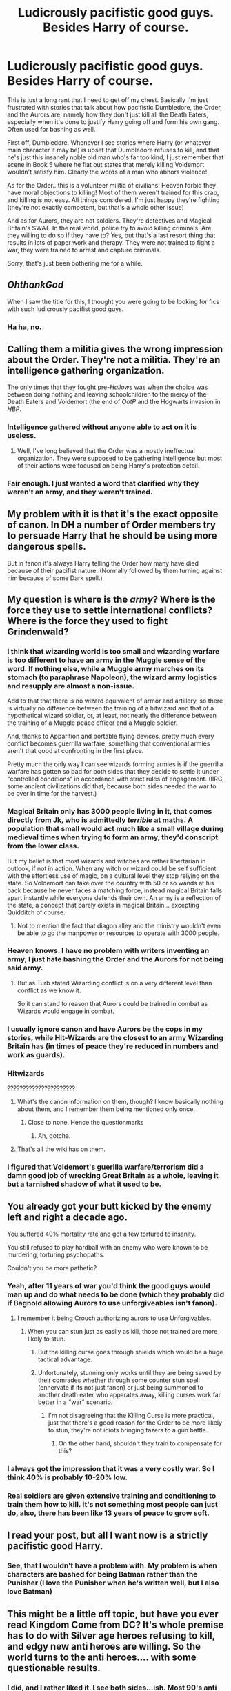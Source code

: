 #+TITLE: Ludicrously pacifistic good guys. Besides Harry of course.

* Ludicrously pacifistic good guys. Besides Harry of course.
:PROPERTIES:
:Author: LaceyBarbedWire
:Score: 19
:DateUnix: 1464119035.0
:DateShort: 2016-May-25
:FlairText: Discussion
:END:
This is just a long rant that I need to get off my chest. Basically I'm just frustrated with stories that talk about how pacifistic Dumbledore, the Order, and the Aurors are, namely how they don't just kill all the Death Eaters, especially when it's done to justify Harry going off and form his own gang. Often used for bashing as well.

First off, Dumbledore. Whenever I see stories where Harry (or whatever main character it may be) is upset that Dumbledore refuses to kill, and that he's just this insanely noble old man who's far too kind, I just remember that scene in Book 5 where he flat out states that merely killing Voldemort wouldn't satisfy him. Clearly the words of a man who abhors violence!

As for the Order...this is a volunteer militia of civilians! Heaven forbid they have moral objections to killing! Most of them weren't trained for this crap, and killing is not easy. All things considered, I'm just happy they're fighting (they're not exactly competent, but that's a whole other issue)

And as for Aurors, they are not soldiers. They're detectives and Magical Britain's SWAT. In the real world, police try to avoid killing criminals. Are they willing to do so if they have to? Yes, but that's a last resort thing that results in lots of paper work and therapy. They were not trained to fight a war, they were trained to arrest and capture criminals.

Sorry, that's just been bothering me for a while.


** /OhthankGod/

When I saw the title for this, I thought you were going to be looking for fics with such ludicrously pacifist good guys.
:PROPERTIES:
:Author: yarglethatblargle
:Score: 22
:DateUnix: 1464119217.0
:DateShort: 2016-May-25
:END:

*** Ha ha, no.
:PROPERTIES:
:Author: LaceyBarbedWire
:Score: 2
:DateUnix: 1464119267.0
:DateShort: 2016-May-25
:END:


** Calling them a militia gives the wrong impression about the Order. They're not a militia. They're an intelligence gathering organization.

The only times that they fought pre-/Hallows/ was when the choice was between doing nothing and leaving schoolchildren to the mercy of the Death Eaters and Voldemort (the end of /OotP/ and the Hogwarts invasion in /HBP/.
:PROPERTIES:
:Author: jeffala
:Score: 18
:DateUnix: 1464122031.0
:DateShort: 2016-May-25
:END:

*** Intelligence gathered without anyone able to act on it is useless.
:PROPERTIES:
:Author: Starfox5
:Score: 9
:DateUnix: 1464122898.0
:DateShort: 2016-May-25
:END:

**** Well, I've long believed that the Order was a mostly ineffectual organization. They were supposed to be gathering intelligence but most of their actions were focused on being Harry's protection detail.
:PROPERTIES:
:Author: jeffala
:Score: 14
:DateUnix: 1464123652.0
:DateShort: 2016-May-25
:END:


*** Fair enough. I just wanted a word that clarified why they weren't an army, and they weren't trained.
:PROPERTIES:
:Author: LaceyBarbedWire
:Score: 2
:DateUnix: 1464127075.0
:DateShort: 2016-May-25
:END:


** My problem with it is that it's the exact opposite of canon. In DH a number of Order members try to persuade Harry that he should be using more dangerous spells.

But in fanon it's always Harry telling the Order how many have died because of their pacifist nature. (Normally followed by them turning against him because of some Dark spell.)
:PROPERTIES:
:Score: 14
:DateUnix: 1464143761.0
:DateShort: 2016-May-25
:END:


** My question is where is the /army/? Where is the force they use to settle international conflicts? Where is the force they used to fight Grindenwald?
:PROPERTIES:
:Author: Averant
:Score: 10
:DateUnix: 1464119899.0
:DateShort: 2016-May-25
:END:

*** I think that wizarding world is too small and wizarding warfare is too different to have an army in the Muggle sense of the word. If nothing else, while a Muggle army marches on its stomach (to paraphrase Napoleon), the wizard army logistics and resupply are almost a non-issue.

Add to that that there is no wizard equivalent of armor and artillery, so there is virtually no difference between the training of a hitwizard and that of a hypothetical wizard soldier, or, at least, not nearly the difference between the training of a Muggle peace officer and a Muggle soldier.

And, thanks to Apparition and portable flying devices, pretty much every conflict becomes guerrilla warfare, something that conventional armies aren't that good at confronting in the first place.

Pretty much the only way I can see wizards forming armies is if the guerrilla warfare has gotten so bad for both sides that they decide to settle it under "controlled conditions" in accordance with strict rules of engagement. (IIRC, some ancient civilizations did that, because both sides needed the war to be over in time for the harvest.)
:PROPERTIES:
:Author: turbinicarpus
:Score: 17
:DateUnix: 1464126409.0
:DateShort: 2016-May-25
:END:


*** Magical Britain only has 3000 people living in it, that comes directly from Jk, who is admittedly /terrible/ at maths. A population that small would act much like a small village during medieval times when trying to form an army, they'd conscript from the lower class.

But my belief is that most wizards and witches are rather libertarian in outlook, if not in action. When any witch or wizard could be self sufficient with the effortless use of magic, on a cultural level they stop relying on the state. So Voldemort can take over the country with 50 or so wands at his back because he never faces a matching force, instead magical Britain falls apart instantly while everyone defends their own. An army is a reflection of the state, a concept that barely exists in magical Britain... excepting Quidditch of course.
:PROPERTIES:
:Author: Faeriniel
:Score: 8
:DateUnix: 1464141188.0
:DateShort: 2016-May-25
:END:

**** Not to mention the fact that diagon alley and the ministry wouldn't even be able to go the manpower or resources to operate with 3000 people.
:PROPERTIES:
:Author: Triliro
:Score: 2
:DateUnix: 1464151750.0
:DateShort: 2016-May-25
:END:


*** Heaven knows. I have no problem with writers inventing an army, I just hate bashing the Order and the Aurors for not being said army.
:PROPERTIES:
:Author: LaceyBarbedWire
:Score: 5
:DateUnix: 1464120825.0
:DateShort: 2016-May-25
:END:

**** But as Turb stated Wizarding conflict is on a very different level than conflict as we know it.

So it can stand to reason that Aurors could be trained in combat as Wizards would engage in combat.
:PROPERTIES:
:Author: LothartheDestroyer
:Score: 1
:DateUnix: 1464175306.0
:DateShort: 2016-May-25
:END:


*** I usually ignore canon and have Aurors be the cops in my stories, while Hit-Wizards are the closest to an army Wizarding Britain has (in times of peace they're reduced in numbers and work as guards).
:PROPERTIES:
:Author: Starfox5
:Score: 5
:DateUnix: 1464122851.0
:DateShort: 2016-May-25
:END:


*** Hitwizards

??????????????????????
:PROPERTIES:
:Author: UndeadBBQ
:Score: 2
:DateUnix: 1464128024.0
:DateShort: 2016-May-25
:END:

**** What's the canon information on them, though? I know basically nothing about them, and I remember them being mentioned only once.
:PROPERTIES:
:Author: Averant
:Score: 3
:DateUnix: 1464129753.0
:DateShort: 2016-May-25
:END:

***** Close to none. Hence the questionmarks
:PROPERTIES:
:Author: UndeadBBQ
:Score: 2
:DateUnix: 1464130360.0
:DateShort: 2016-May-25
:END:

****** Ah, gotcha.
:PROPERTIES:
:Author: Averant
:Score: 1
:DateUnix: 1464130391.0
:DateShort: 2016-May-25
:END:


**** [[http://harrypotter.wikia.com/wiki/Hit_Wizard][That's]] all the wiki has on them.
:PROPERTIES:
:Author: Starfox5
:Score: 1
:DateUnix: 1464178325.0
:DateShort: 2016-May-25
:END:


*** I figured that Voldemort's guerilla warfare/terrorism did a damn good job of wrecking Great Britain as a whole, leaving it but a tarnished shadow of what it used to be.
:PROPERTIES:
:Author: yarglethatblargle
:Score: 1
:DateUnix: 1464123415.0
:DateShort: 2016-May-25
:END:


** You already got your butt kicked by the enemy left and right a decade ago.

You suffered 40% mortality rate and got a few tortured to insanity.

You still refused to play hardball with an enemy who were known to be murdering, torturing psychopaths.

Couldn't you be more pathetic?
:PROPERTIES:
:Author: InquisitorCOC
:Score: 6
:DateUnix: 1464123503.0
:DateShort: 2016-May-25
:END:

*** Yeah, after 11 years of war you'd think the good guys would man up and do what needs to be done (which they probably did if Bagnold allowing Aurors to use unforgiveables isn't fanon).
:PROPERTIES:
:Author: Ch1pp
:Score: 8
:DateUnix: 1464129611.0
:DateShort: 2016-May-25
:END:

**** I remember it being Crouch authorizing aurors to use Unforgivables.
:PROPERTIES:
:Author: jeffala
:Score: 7
:DateUnix: 1464132418.0
:DateShort: 2016-May-25
:END:

***** When you can stun just as easily as kill, those not trained are more likely to stun.
:PROPERTIES:
:Author: LaceyBarbedWire
:Score: 1
:DateUnix: 1464143911.0
:DateShort: 2016-May-25
:END:

****** But the killing curse goes through shields which would be a huge tactical advantage.
:PROPERTIES:
:Author: Ch1pp
:Score: 8
:DateUnix: 1464158427.0
:DateShort: 2016-May-25
:END:


****** Unfortunately, stunning only works until they are being saved by their comrades whether through some counter stun spell (ennervate if its not just fanon) or just being summoned to another death eater who apparates away, killing curses work far better in a "war" scenario.
:PROPERTIES:
:Author: Triliro
:Score: 4
:DateUnix: 1464151893.0
:DateShort: 2016-May-25
:END:

******* I'm not disagreeing that the Killing Curse is more practical, just that there's a good reason for the Order to be more likely to stun, they're not idiots bringing tazers to a gun battle.
:PROPERTIES:
:Author: LaceyBarbedWire
:Score: 2
:DateUnix: 1464153764.0
:DateShort: 2016-May-25
:END:

******** On the other hand, shouldn't they train to compensate for this?
:PROPERTIES:
:Author: Triliro
:Score: 1
:DateUnix: 1464220590.0
:DateShort: 2016-May-26
:END:


*** I always got the impression that it was a very costly war. So I think 40% is probably 10-20% low.
:PROPERTIES:
:Author: yarglethatblargle
:Score: 5
:DateUnix: 1464125017.0
:DateShort: 2016-May-25
:END:


*** Real soldiers are given extensive training and conditioning to train them how to kill. It's not something most people can just do, also, there has been like 13 years of peace to grow soft.
:PROPERTIES:
:Author: Evilsbane
:Score: 1
:DateUnix: 1464203639.0
:DateShort: 2016-May-25
:END:


** I read your post, but all I want now is a strictly pacifistic good Harry.
:PROPERTIES:
:Author: The_Entire_Eurozone
:Score: 1
:DateUnix: 1464142153.0
:DateShort: 2016-May-25
:END:

*** See, that I wouldn't have a problem with. My problem is when characters are bashed for being Batman rather than the Punisher (I love the Punisher when he's written well, but I also love Batman)
:PROPERTIES:
:Author: LaceyBarbedWire
:Score: 3
:DateUnix: 1464143849.0
:DateShort: 2016-May-25
:END:


** This might be a little off topic, but have you ever read Kingdom Come from DC? It's whole premise has to do with Silver age heroes refusing to kill, and edgy new anti heroes are willing. So the world turns to the anti heroes.... with some questionable results.
:PROPERTIES:
:Author: Evilsbane
:Score: 1
:DateUnix: 1464203749.0
:DateShort: 2016-May-25
:END:

*** I did, and I rather liked it. I see both sides...ish. Most 90's anti heroes were awful, I like Frank Castle but I wouldn't want a whole lot of heroes like that. Still, my problem is mainly bashing those who morally won't kill.
:PROPERTIES:
:Author: LaceyBarbedWire
:Score: 2
:DateUnix: 1464206244.0
:DateShort: 2016-May-26
:END:

**** Oh I agree with your hate towards the bashing, I just recommend it because it was a good story that showed neither side was really right, and showed that killing the bad guys doesn't really solve your problems.
:PROPERTIES:
:Author: Evilsbane
:Score: 1
:DateUnix: 1464206440.0
:DateShort: 2016-May-26
:END:

***** Yeah, that's how I feel about things.
:PROPERTIES:
:Author: LaceyBarbedWire
:Score: 2
:DateUnix: 1464206753.0
:DateShort: 2016-May-26
:END:
